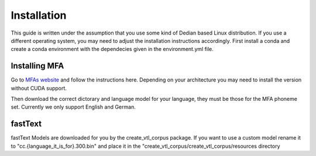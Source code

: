 ==============
Installation
==============
This guide is written under the assumption that you use some kind of Dedian based Linux distribution. 
If you use a different operating system, you may need to adjust the installation instructions accordingly.
First install a conda  and create a conda  environment with the dependecies given in the environment.yml file.


Installing MFA
================
Go to `MFAs website <https://montreal-forced-aligner.readthedocs.io/en/latest/getting_started.html>`__
and follow the instructions here. Depending on your architecture you may need to install the version without CUDA support.

Then download the correct dictorary and language model for your language, they must be those for the MFA phoneme set. Currently we only support English and German.


fastText
===========

fastText Models are downloaded for you by the create_vtl_corpus package. 
If you want to use a custom model rename it to  "cc.{language_it_is_for}.300.bin" and place it in the "create_vtl_corpus/create_vtl_corpus/resources directory